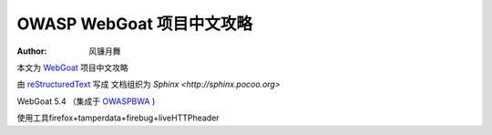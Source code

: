 .. -*- coding: utf-8 -*-

OWASP WebGoat 项目中文攻略
===========================

:Author: 风镰月舞

本文为 `WebGoat`__ 项目中文攻略

由 `reStructuredText <http://docutils.sourceforge.net/rst.html>`_ 写成
文档组织为 `Sphinx <http://sphinx.pocoo.org>` 

WebGoat 5.4 （集成于 `OWASPBWA`__ )

使用工具firefox+tamperdata+firebug+liveHTTPheader

__ https://www.owasp.org/index.php/Category:OWASP_WebGoat_Project
__ https://www.owasp.org/index.php/OWASP_Broken_Web_Applications_Project

